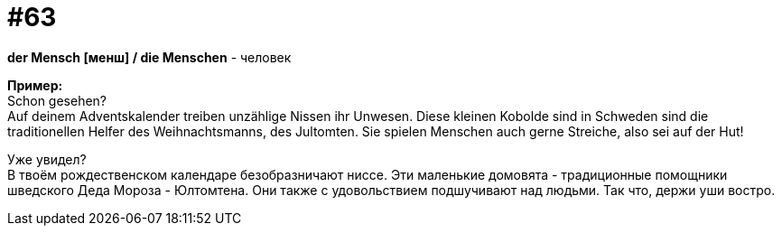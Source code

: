 [#16_063]
= #63
:hardbreaks:

*der Mensch [менш] / die Menschen* - человек

*Пример:*
Schon gesehen?
Auf deinem Adventskalender treiben unzählige Nissen ihr Unwesen. Diese kleinen Kobolde sind in Schweden sind die traditionellen Helfer des Weihnachtsmanns, des Jultomten. Sie spielen Menschen auch gerne Streiche, also sei auf der Hut!

Уже увидел?
В твоём рождественском календаре безобразничают ниссе. Эти маленькие домовята - традиционные помощники шведского Деда Мороза - Юлтомтена. Они также с удовольствием подшучивают над людьми. Так что, держи уши востро.